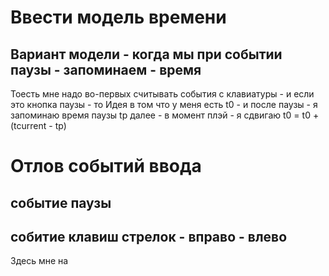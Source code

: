* Ввести модель времени
** Вариант модели - когда мы при событии паузы - запоминаем - время

Тоесть мне надо во-первых считывать события с клавиатуры - и если это кнопка паузы - то
Идея в том что у меня есть t0 - и после паузы - я запоминаю время паузы tp
далее - в момент плэй - я сдвигаю t0 = t0 + (tcurrent - tp)

* Отлов событий ввода

** событие паузы

** собитие клавиш стрелок - вправо - влево

Здесь мне на

